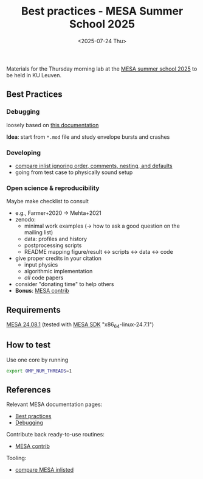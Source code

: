#+Title: Best practices - MESA Summer School 2025
#+date: <2025-07-24 Thu>

Materials for the Thursday morning lab at the [[https://mesa-leuven.4d-star.org/][MESA summer school 2025]]
to be held in KU Leuven.

** Best Practices

*** Debugging

loosely based on [[https://docs.mesastar.org/en/latest/developing/debugging.html][this documentation]]

*Idea*: start from =*.mod= file and study envelope bursts and crashes

*** Developing
- [[https://github.com/mathren/compare_workdir_MESA][compare inlist ignoring order, comments, nesting, and defaults]]
- going from test case to physically sound setup

*** Open science & reproducibility
Maybe make checklist to consult
- e.g., Farmer+2020 \rightarrow Mehta+2021
- zenodo:
  - minimal work examples (\rightarrow how to ask a good question on the mailing
    list)
  - data: profiles and history
  - postprocessing scripts
  - README mapping figure/result \leftrightarrow scripts \leftrightarrow data \leftrightarrow code
- give proper credits in your citation
  - input physics
  - algorithmic implementation
  - /all/ code papers
- consider "donating time" to help others
- *Bonus*: [[https://github.com/MESAHub/mesa-contrib][MESA contrib]]

** Requirements

 [[https://docs.mesastar.org/en/24.08.1/installation.html][MESA 24.08.1]] (tested with [[http://user.astro.wisc.edu/~townsend/static.php?ref=mesasdk][MESA SDK]] "x86_64-linux-24.7.1")

** How to test

Use one core by running

#+begin_src sh
export OMP_NUM_THREADS=1
#+end_src

** References

Relevant MESA documentation pages:
- [[https://docs.mesastar.org/en/latest/using_mesa/best_practices.html][Best practices]]
- [[https://docs.mesastar.org/en/latest/developing/debugging.html][Debugging]]
Contribute back ready-to-use routines:
- [[https://github.com/MESAHub/mesa-contrib][MESA contrib]]
Tooling:
- [[https://github.com/mathren/compare_workdir_MESA][compare MESA inlisted]]
